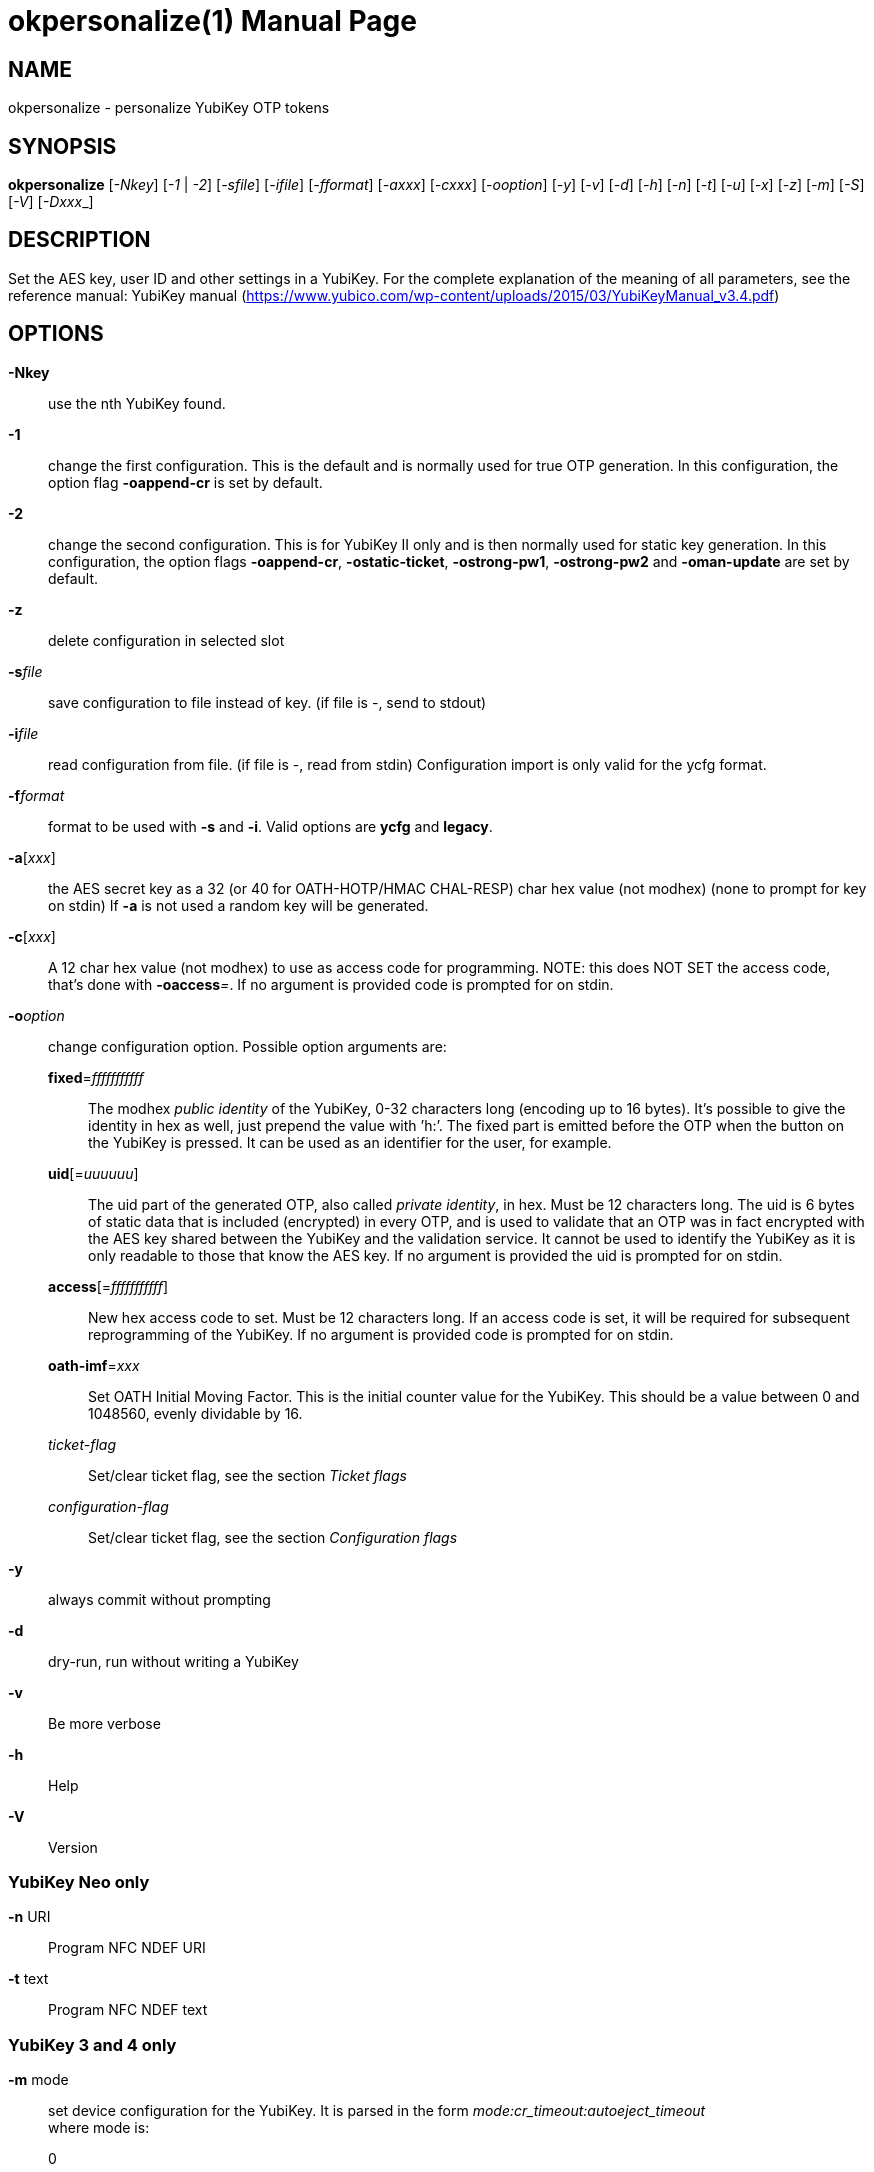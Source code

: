 okpersonalize(1)
================
:doctype:	manpage
:man source:	okpersonalize
:man manual:	YubiKey Personalization Tool Manual


== NAME
okpersonalize - personalize YubiKey OTP tokens


== SYNOPSIS

*okpersonalize* [__-Nkey__] [__-1__ | __-2__] [__-sfile__] [__-ifile__] [__-fformat__] [__-axxx__] [__-cxxx__] [__-ooption__] [__-y__] [__-v__] [__-d__] [__-h__] [__-n__] [__-t__] [__-u__] [__-x__] [__-z__] [__-m__] [__-S__] [__-V__] [__-Dxxx___]

== DESCRIPTION

Set the AES key, user ID and other settings in a YubiKey. For the
complete explanation of the meaning of all parameters, see the reference
manual: YubiKey manual (https://www.yubico.com/wp-content/uploads/2015/03/YubiKeyManual_v3.4.pdf)

== OPTIONS

*-Nkey*:: use the nth YubiKey found.

*-1*:: change the first configuration. This is the default and is
normally used for true OTP generation. In this configuration, the option
flag *-oappend-cr* is set by default.

*-2*:: change the second configuration. This is for YubiKey II only
and is then normally used for static key generation. In this
configuration, the option flags **-oappend-cr**, **-ostatic-ticket**,
**-ostrong-pw1**, *-ostrong-pw2* and *-oman-update* are set by default.

*-z*:: delete configuration in selected slot

*-s*'file':: save configuration to file instead of key. (if file
is -, send to stdout)

*-i*'file':: read configuration from file. (if file is -, read
from stdin) Configuration import is only valid for the ycfg format.

*-f*'format':: format to be used with *-s* and *-i*. Valid options are *ycfg* and *legacy*.

*-a*['xxx']:: the AES secret key as a 32 (or 40 for OATH-HOTP/HMAC CHAL-RESP) char hex value (not modhex) (none to prompt for key on stdin) If *-a* is not used a random key will be generated.

*-c*['xxx']:: A 12 char hex value (not modhex) to use as access
code for programming. NOTE: this does NOT SET the access code, that’s
done with **-oaccess**__=__. If no argument is provided code is prompted for on stdin.

*-o*'option':: change configuration option. Possible option arguments are:

*fixed*='fffffffffff'::: The modhex _public identity_ of the YubiKey, 0-32 characters long
(encoding up to 16 bytes). It’s possible to give the identity in hex as
well, just prepend the value with ’h:’. The fixed part is emitted before
the OTP when the button on the YubiKey is pressed. It can be used as an
identifier for the user, for example.

*uid*[='uuuuuu']::: The uid part of the generated OTP, also called __private identity__, in hex. Must be 12 characters long. The uid is 6 bytes of static data that is included (encrypted) in every OTP, and is used to validate that an OTP was in fact encrypted with the AES key shared between the YubiKey and the validation service. It cannot be used to identify the YubiKey as it is only readable to those that know the AES key. If no argument is provided the uid is prompted for on stdin.

*access*[='fffffffffff']::: New hex access code to set. Must be 12 characters long. If an access code is set, it will be required for subsequent reprogramming of the YubiKey. If no argument is provided code is prompted for on stdin.

*oath-imf*='xxx'::: Set OATH Initial Moving Factor. This is the initial counter value for the YubiKey. This should be a value between 0 and 1048560, evenly dividable by 16.

[-]'ticket-flag'::: Set/clear ticket flag, see the section 'Ticket flags'

[-]'configuration-flag'::: Set/clear ticket flag, see the section 'Configuration flags'

*-y*:: always commit without prompting
*-d*:: dry-run, run without writing a YubiKey
*-v*:: Be more verbose
*-h*:: Help
*-V*:: Version


=== YubiKey Neo only

*-n* URI:: Program NFC NDEF URI

*-t* text:: Program NFC NDEF text

=== YubiKey 3 and 4 only

*-m* mode::

set device configuration for the YubiKey. It is parsed in the form
_mode:cr_timeout:autoeject_timeout_ +
 where mode is: +
 0::: OTP device only.
 1::: CCID device only.
 2::: OTP/CCID composite device.
 3::: U2F device only.
 4::: OTP/U2F composite device.
 5::: U2F/CCID composite device.
 6::: OTP/U2F/CCID composite device.
 Add 80 to set MODE_FLAG_EJECT, for example: 81 +
 cr_timeout is the timeout in seconds for the YubiKey to wait on button
press for challenge response (default is 15) +
 autoeject_timeout is the timeout in seconds before the card is
automatically ejected in mode 81

Removing OTP mode also disable communication between okpersonalize and
the YubiKey, further mode changes will have to be done with okneomgr (for CCID mode) 
or u2f-host (for U2F mode)

=== YubiKey 3 and above

*-S*'0605...'::

set the scanmap to be used with the YubiKey. It must be 45 unique
bytes as 90 characters. Leave argument empty to reset to the YubiKey’s
default. The scanmap must be sent in the order:
 
 cbdefghijklnrtuvCBDEFGHIJKLNRTUV0123456789!\t\r
+
The default scanmap in the YubiKey is:

 06050708090a0b0c0d0e0f111517181986858788898a8b8c8d8e8f9195979899271e1f202122232425269e2b28
+
An example for simplified us dvorak would be:

 0c110b071c180d0a0619130f120e09378c918b879c988d8a8699938f928e89b7271e1f202122232425269e2b28
+
Or for a French azerty keyboard (digits are shifted):

 06050708090a0b0c0d0e0f111517181986858788898a8b8c8d8e8f9195979899a79e9fa0a1a2a3a4a5a6382b28
+
Or for a French BÉPO keyboard (French DVORAK):

 0b140c0938363707130512330f0d16188b948c89b8b6b787938592b38f8d9698a79e9fa0a1a2a3a4a5a69c2b28
+
And a Turkish example (has a dotless i instead of usual i):

 06050708090a0b340d0e0f111517181986858788898a8b8c8d8e8f9195979899271e1f202122232425269e2b28
+
Note that you must remove any whitespace present in these examples before using the values.

=== YubiKey 5 and above

*-D*'0403...'::

Set the deviceinfo to use with this YubiKey.

=== YubiKey 2.3 and above

*-u*:: Update existing configuration, rather than overwriting. Only
possible if the slot is configured as updatable.

*-x*:: Swap configuration slot 1 and 2 inside the YubiKey. Only
possible if both slots are configured as updatable.


== Ticket flags

[-]*tab-first*::

Send a tab character as the first character. This is usually used to
move to the next input field.

[-]*append-tab1*::

Send a tab character between the fixed part and the one-time password
part. This is useful if you have the fixed portion equal to the user
name and two input fields that you navigate between using tab.

[-]*append-tab2*::

Send a tab character as the last character.

[-]*append-delay1*:: add a half-second delay before sending the one-time password part. This
option is only valid for firmware 1.x and 2.x.

[-]*append-delay2*:: a half-second delay after sending the one-time password part. This
option is only valid for firmware 1.x and 2.x.

[-]*append-cr*:: a carriage return after sending the one-time password part.


=== YubiKey 2.0 firmware and above

[-]*protect-cfg2*:: When written to configuration 1, block later updates to configuration 2.
When written to configuration 2, prevent configuration 1 from having the lock bit set.


=== YubiKey 2.1 firmware and above

[-]*oath-hotp*:: Set OATH-HOTP mode rather than YubiKey mode. In this mode, the token
functions according to the OATH-HOTP standard.


=== YubiKey 2.2 firmware and above

[-]*chal-resp*:: Set challenge-response mode.


== Configuration flags

[-]*send-ref*::

Send a reference string of all 16 modhex characters before the fixed part. When combined
with *-ostrong-pw2* this sends a '!' before the rest of the string.

[-]*pacing-10ms*::

Add a 10ms delay between key presses.

[-]*pacing-20ms*::

Add a 20ms delay between key presses.

[-]*static-ticket*::

Output a fixed string rather than a one-time password. The password is
still based on the AES key and should be hard to guess and impossible to
remember.

=== YubiKey 1.x firmware only
[-]*ticket-first*::

Send the one-time password rather than the fixed part first.

[-]*allow-hidtrig*::

Allow trigger through HID/keyboard by pressing caps-, num or scroll-lock
twice. Not recommended for security reasons.


=== YubiKey 2.0 firmware and above
[-]*short-ticket*::

Limit the length of the static string to max 16 digits. This flag only
makes sense with the *-ostatic-ticket* option. When *-oshort-ticket* is
used without *-ostatic-ticket* it will program the YubiKey in "scan-code
mode", in this mode the key sends the contents of fixed, uid and key as
raw keyboard scancodes. For example, by using the fixed string
_h:8b080f0f122c9a12150f079e_ in this mode it will send _Hello World!_ on
a qwerty keyboard. This mode sends raw scan codes, so output will differ
between keyboard layouts.

[-]*strong-pw1*::

Upper-case the two first letters of the output string. This is for
compatibility with legacy systems that enforce both uppercase and
lowercase characters in a password and does not add any security.

[-]*strong-pw2*::

Replace the first eight characters of the modhex alphabet with the
numbers 0 to 7. Like **-ostrong-pw1**, this is intended to support
legacy systems.

[-]*man-update*::

Enable user-initiated update of the static password. Only makes sense
with the *-ostatic-ticket* option. This is only valid for firmware 2.x.

=== YubiKey 2.1 firmware and above
[-]*oath-hotp8*::

When set, generate an 8-digit HOTP rather than a 6-digit one.

[-]*oath-fixed-modhex1*::

When set, the first byte of the fixed part is sent as modhex.

[-]*oath-fixed-modhex2*::

When set, the first two bytes of the fixed part is sent as modhex.

[-]*oath-fixed-modhex*::

When set, the fixed part is sent as modhex.

*oath-id*=m:OOTTUUUUUUUU::

Configure OATH token id with a provided value. See description of this
option under the 2.2 section for details, but note that a YubiKey 2.1
key can’t report its serial number and thus a token identifier value
must be specified.


=== YubiKey 2.2 firmware and above
[-]*chal-yubico*::

Yubico OTP challenge-response mode.

[-]*chal-hmac*::

Generate HMAC-SHA1 challenge responses.

[-]*hmac-lt64*::

Calculate HMAC on less than 64 bytes input. Whatever is in the last byte
of the challenge is used as end of input marker (backtracking from end
of payload).

[-]*chal-btn-trig*::

The YubiKey will wait for the user to press the key (within 15 seconds)
before answering the challenge.

[-]*serial-btn-visible*::

The YubiKey will emit its serial number if the button is pressed during
power-up. This option is only valid for the 2.x firmware line.

[-]*serial-usb-visible*::

The YubiKey will indicate its serial number in the USB iSerial field.
This option is not available in the 3.0 and 3.1 firmwares.

[-]*serial-api-visible*::

The YubiKey will allow its serial number to be read using an API call.

*oath-id*[=m:OOTTUUUUUUUU]::

Configure OATH token id with a provided value, or if used without a
value use the standard YubiKey token identifier.

The standard OATH token id for a Yubico YubiKey is (modhex) OO=ub,
TT=he, (decimal) UUUUUUUU=serial number.

The reason for the decimal serial number is to make it easy for humans
to correlate the serial number on the back of the YubiKey to an entry in
a list of associated tokens for example. Other encodings can be
accomplished using the appropriate oath-fixed-modhex options.

Note that the YubiKey must be programmed to allow reading its serial
number, otherwise automatic token id creation is not possible.

See section "5.3.4 - OATH-HOTP Token Identifier" of the YubiKey manual
http://yubico.com/files/YubiKey_manual-2.0.pdf for further details.

=== YubiKey 2.3 firmware and above
[-]*use-numeric-keypad*::

Send scancodes for numeric keypad keypresses when sending digits - helps
with some keyboard layouts. This option is only valid for the 2.x
firmware line.

[-]*fast-trig*::

Faster triggering when only configuration 1 is available. This option is
always in effect on firmware versions 3.0 and above.

[-]*allow-update*::

Allow updating (or swapping) of certain parameters in a configuration at
a later time.

[-]*dormant*::

Hides/unhides a configuration stored in a YubiKey.


=== YubiKey 2.4/3.1 firmware and above
[-]*led-inv*::

Inverts the behaviour of the led on the YubiKey.


OATH-HOTP Mode
~~~~~~~~~~~~~~

When using OATH-HOTP mode, a HMAC key of 160 bits (20 bytes, 40 chars of
hex) can be supplied with *-a*.


Challenge-response Mode
~~~~~~~~~~~~~~~~~~~~~~~

In *CHAL-RESP* mode, the token will NOT generate any keypresses when the
button is pressed (although it is perfectly possible to have one slot
with a keypress-generating configuration, and the other in
challenge-response mode). Instead, a program capable of sending USB HID
feature reports to the token must be used to send it a challenge, and
read the response.


Modhex
~~~~~~

Modhex is a way of writing hex digits where the “digits” are chosen for
being in the same place on most keyboard layouts.
To convert from hex to modhex, you can use:

 tr "[0123456789abcdef]" "[cbdefghijklnrtuv]"

To convert the other way, use:

 tr "[cbdefghijklnrtuv]" "[0123456789abcdef]"


EXAMPLES
~~~~~~~~

Programming for YubiCloud:

 okpersonalize -1 -ouid=h:`dd if=/dev/urandom bs=1 count=6 status=none | hexdump -e '/1 "%02x"'` -ofixed=h:ff`dd if=/dev/urandom bs=1 count=5 status=none | hexdump -e '/1 "%02x"'`

This will program a key with a random 6 byte uid and a 12 character fixed
string starting with vv. This is suitable for upload to YubiCloud at
https://upload.yubico.com/

BUGS
~~~~

Report okpersonalize bugs in the issue tracker
https://github.com/Yubico/yubikey-personalization/issues


SEE ALSO
~~~~~~~~

The okpersonalize home page
https://developers.yubico.com/yubikey-personalization/

YubiKeys can be obtained from Yubico http://www.yubico.com/
